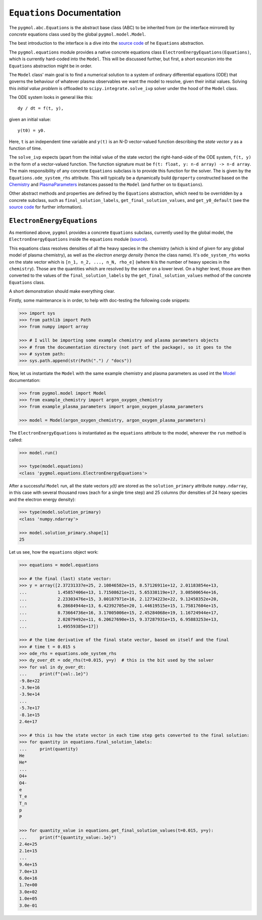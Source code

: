 ***************************
``Equations`` Documentation
***************************

The ``pygmol.abc.Equations`` is the abstract base class (ABC) to be inherited from
(or the interface mirrored) by *concrete* equations class used by the
global ``pygmol.model.Model``.

The best introduction to the interface is a dive into the
`source code <https://github.com/hanicinecm/pygmol/blob/master/src/pygmol/abc.py>`_
of he ``Equations`` abstraction.

The ``pygmol.equations`` module provides a native
concrete equations class ``ElectronEnergyEquations(Equations)``, which is
currently hard-coded into the ``Model``. This will be discussed further, but first,
a short excursion into the ``Equations`` abstraction might be in order.

The ``Model`` class' main goal is to find a numerical solution to a system of ordinary
differential equations (ODE) that governs the behaviour of whatever plasma observables
we want the model to resolve, given their initial values.
Solving this *initial value problem* is offloaded to ``scipy.integrate.solve_ivp``
solver under the hood of the ``Model`` class.

The ODE system looks in general like this::

    dy / dt = f(t, y),

given an initial value::

    y(t0) = y0.

Here, ``t`` is an independent time variable and ``y(t)`` is an N-D vector-valued function
describing the *state vector y* as a function of time.

The ``solve_ivp`` expects (apart from the initial value of the state vector) the
right-hand-side of the ODE system, ``f(t, y)`` in the form of a vector-valued function.
The function signature must be ``f(t: float, y: n-d array) -> n-d array``.
The main responsibility of any concrete ``Equations`` subclass is to provide this
function for the solver. The is given by the ``Equations.ode_system_rhs`` attribute.
This will typically be a dynamically build ``@property`` constructed based on the
`Chemistry <doc_chemistry.rst>`_ and  `PlasmaParameters <doc_plasma_parameters.rst>`_
instances passed to the ``Model`` (and further on to ``Equations``).

Other abstract methods and properties are defined by the ``Equations`` abstraction,
which need to be overridden by a concrete subclass, such as ``final_solution_labels``,
``get_final_solution_values``, and ``get_y0_default`` (see the
`source code <https://github.com/hanicinecm/pygmol/blob/master/src/pygmol/abc.py>`_
for further information).


``ElectronEnergyEquations``
===========================

As mentioned above, ``pygmol`` provides a concrete ``Equations`` subclass, currently
used by the global model, the ``ElectronEnergyEquations`` inside the ``equations``
module
(`source <https://github.com/hanicinecm/pygmol/blob/master/src/pygmol/equations.py>`_).

This equations class resolves densities of all the heavy species in the chemistry (which
is kind of *given* for any global model of plasma chemistry), as well as the
*electron energy density* (hence the class name). It's ``ode_system_rhs`` works on the
state vector which is ``[n_1, n_2, ..., n_N, rho_e]`` (where ``N`` is the number of
heavy species in the ``chemistry``). Those are the quantities which are resolved by the
solver on a lower level. On a higher level, those are then converted to the values
of the ``final_solution_labels`` by the ``get_final_solution_values`` method of the
concrete ``Equations`` class.

A short demonstration should make everything clear.

Firstly, some maintenance is in order, to help with doc-testing the following code
snippets:

.. code-block:: pycon

    >>> import sys
    >>> from pathlib import Path
    >>> from numpy import array

    >>> # I will be importing some example chemistry and plasma parameters objects
    >>> # from the documentation directory (not part of the package), so it goes to the
    >>> # system path:
    >>> sys.path.append(str(Path(".") / "docs"))

Now, let us instantiate the ``Model`` with the same example chemistry and plasma
parameters as used int the `Model <doc_index.rst>`_ documentation:

.. code-block:: pycon

    >>> from pygmol.model import Model
    >>> from example_chemistry import argon_oxygen_chemistry
    >>> from example_plasma_parameters import argon_oxygen_plasma_parameters

    >>> model = Model(argon_oxygen_chemistry, argon_oxygen_plasma_parameters)

The ``ElectronEnergyEquations`` is instantiated as the ``equations`` attribute to the
model, wherever the ``run`` method is called:

.. code-block:: pycon

    >>> model.run()

    >>> type(model.equations)
    <class 'pygmol.equations.ElectronEnergyEquations'>

After a successful ``Model`` run, all the state vectors *y(t)* are stored as
the ``solution_primary`` attribute ``numpy.ndarray``, in this case with several
thousand rows (each for a single time step) and 25 columns (for densities of 24
heavy species and the electron energy density):

.. code-block:: pycon

    >>> type(model.solution_primary)
    <class 'numpy.ndarray'>

    >>> model.solution_primary.shape[1]
    25

Let us see, how the ``equations`` object work:

.. code-block:: pycon

    >>> equations = model.equations

    >>> # the final (last) state vector:
    >>> y = array([2.37231337e+25, 2.10846582e+15, 8.57126911e+12, 2.01183854e+13,
    ...            1.45857406e+13, 1.71508621e+21, 5.65338119e+17, 3.08500654e+16,
    ...            2.23303476e+15, 3.00187971e+16, 2.12734223e+22, 9.12458352e+20,
    ...            6.28684944e+13, 6.42392705e+20, 1.44619515e+15, 1.75817604e+15,
    ...            8.73664736e+16, 3.17005006e+15, 2.45284068e+19, 1.16724944e+17,
    ...            2.02079492e+11, 6.20627690e+15, 9.37287931e+15, 6.95883253e+13,
    ...            1.49559385e+17])

    >>> # the time derivative of the final state vector, based on itself and the final
    >>> # time t = 0.015 s
    >>> ode_rhs = equations.ode_system_rhs
    >>> dy_over_dt = ode_rhs(t=0.015, y=y)  # this is the bit used by the solver
    >>> for val in dy_over_dt:
    ...     print(f"{val:.1e}")
    -9.8e+22
    -3.9e+16
    -3.9e+14
    ...
    -5.7e+17
    -8.1e+15
    2.4e+17

    >>> # this is how the state vector in each time step gets converted to the final solution:
    >>> for quantity in equations.final_solution_labels:
    ...     print(quantity)
    He
    He*
    ...
    O4+
    O4-
    e
    T_e
    T_n
    p
    P

    >>> for quantity_value in equations.get_final_solution_values(t=0.015, y=y):
    ...     print(f"{quantity_value:.1e}")
    2.4e+25
    2.1e+15
    ...
    9.4e+15
    7.0e+13
    6.0e+16
    1.7e+00
    3.0e+02
    1.0e+05
    3.0e-01